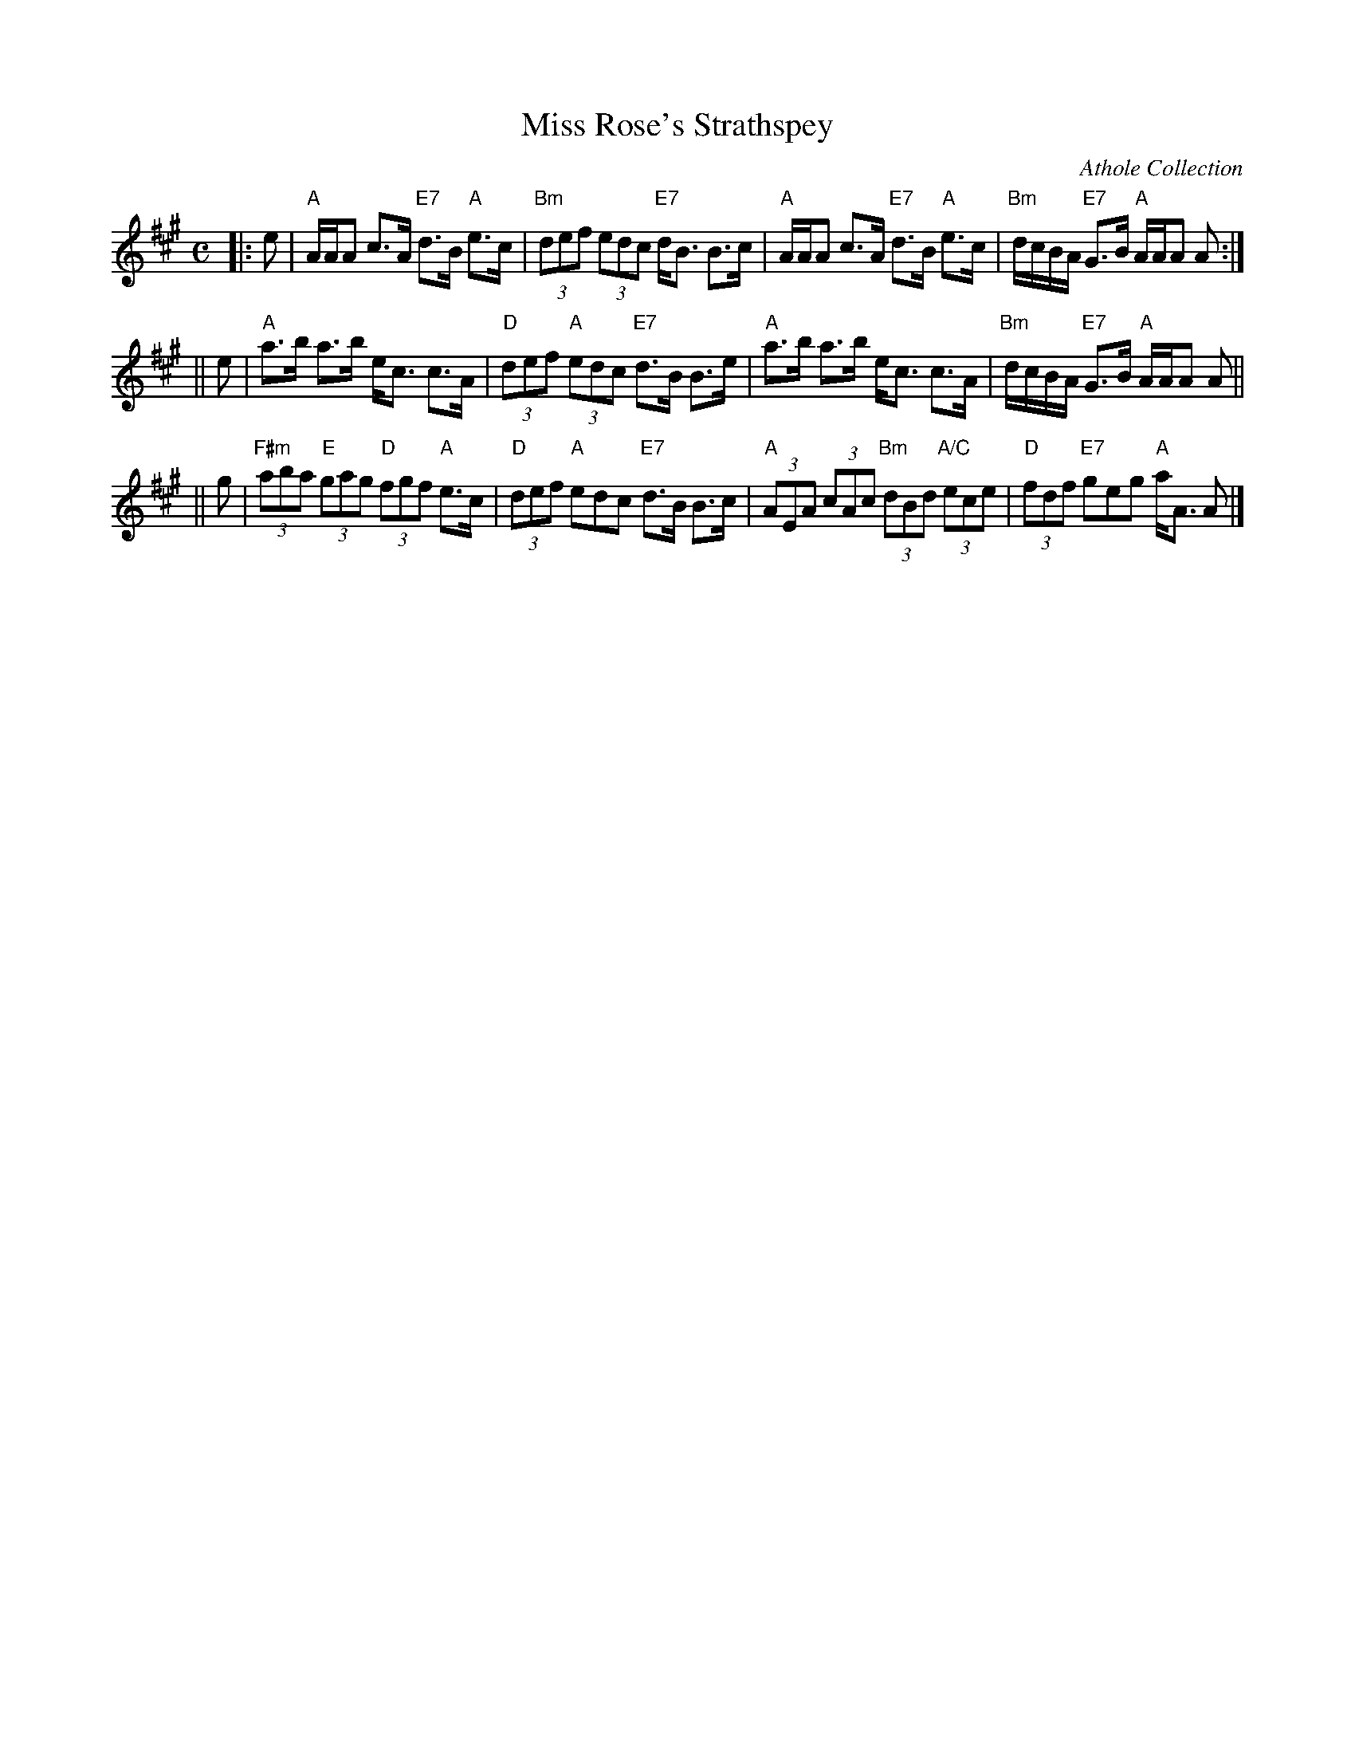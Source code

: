 X: 1
T: Miss Rose's Strathspey
R: strathspey
B: RSCDS __-2
O: Athole Collection
Z: 1997 by John Chambers <jc:trillian.mit.edu>
M: C
L: 1/8
K: A
|: e \
| "A"A/A/A c>A "E7"d>B "A"e>c | "Bm"(3def (3edc "E7"d<B B>c \
| "A"A/A/A c>A "E7"d>B "A"e>c | "Bm"d/c/B/A/ "E7"G>B "A"A/A/A A :|
|| e \
| "A"a>b a>b e<c c>A | "D"(3def "A"(3edc "E7"d>B B>e \
| "A"a>b a>b e<c c>A | "Bm"d/c/B/A/ "E7"G>B "A"A/A/A A ||
|| g \
| "F#m"(3aba "E"(3gag "D"(3fgf "A"e>c | "D"(3def "A"edc "E7"d>B B>c \
| "A"(3AEA (3cAc "Bm"(3dBd "A/C"(3ece | "D"(3fdf "E7"geg "A"a<A A |]
